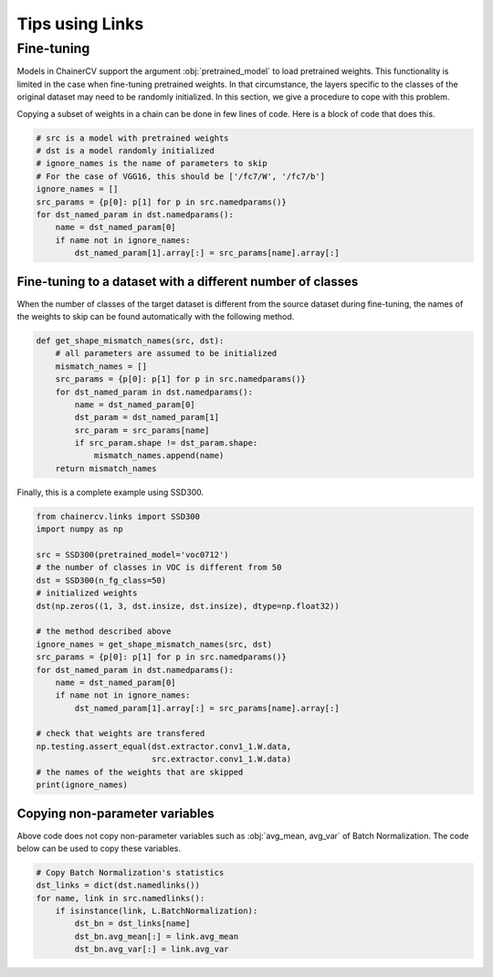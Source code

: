 Tips using Links
================

Fine-tuning
-----------

Models in ChainerCV support the argument :obj:`pretrained_model` to load pretrained weights.
This functionality is limited in the case when fine-tuning pretrained weights.
In that circumstance, the layers specific to the classes of the original dataset may need to be randomly initialized.
In this section, we give a procedure to cope with this problem.

Copying a subset of weights in a chain can be done in few lines of code.
Here is a block of code that does this.

.. code-block:: python

    # src is a model with pretrained weights
    # dst is a model randomly initialized
    # ignore_names is the name of parameters to skip
    # For the case of VGG16, this should be ['/fc7/W', '/fc7/b']
    ignore_names = []
    src_params = {p[0]: p[1] for p in src.namedparams()}
    for dst_named_param in dst.namedparams():
        name = dst_named_param[0]
        if name not in ignore_names:
            dst_named_param[1].array[:] = src_params[name].array[:]


Fine-tuning to a dataset with a different number of classes
~~~~~~~~~~~~~~~~~~~~~~~~~~~~~~~~~~~~~~~~~~~~~~~~~~~~~~~~~~~

When the number of classes of the target dataset is different from the source dataset during fine-tuning,
the names of the weights to skip can be found automatically with the following method.

.. code-block:: python

    def get_shape_mismatch_names(src, dst):
        # all parameters are assumed to be initialized
        mismatch_names = []
        src_params = {p[0]: p[1] for p in src.namedparams()}
        for dst_named_param in dst.namedparams():
            name = dst_named_param[0]
            dst_param = dst_named_param[1]
            src_param = src_params[name]
            if src_param.shape != dst_param.shape:
                mismatch_names.append(name)
        return mismatch_names

Finally, this is a complete example using SSD300.

.. code-block:: python

    from chainercv.links import SSD300
    import numpy as np

    src = SSD300(pretrained_model='voc0712')
    # the number of classes in VOC is different from 50
    dst = SSD300(n_fg_class=50)
    # initialized weights
    dst(np.zeros((1, 3, dst.insize, dst.insize), dtype=np.float32))

    # the method described above
    ignore_names = get_shape_mismatch_names(src, dst)
    src_params = {p[0]: p[1] for p in src.namedparams()}
    for dst_named_param in dst.namedparams():
        name = dst_named_param[0]
        if name not in ignore_names:
            dst_named_param[1].array[:] = src_params[name].array[:]

    # check that weights are transfered
    np.testing.assert_equal(dst.extractor.conv1_1.W.data,
                            src.extractor.conv1_1.W.data)
    # the names of the weights that are skipped
    print(ignore_names)


Copying non-parameter variables
~~~~~~~~~~~~~~~~~~~~~~~~~~~~~~~

Above code does not copy non-parameter variables such as :obj:`avg_mean, avg_var` of Batch Normalization.
The code below can be used to copy these variables.

.. code-block:: python

    # Copy Batch Normalization's statistics
    dst_links = dict(dst.namedlinks())
    for name, link in src.namedlinks():
        if isinstance(link, L.BatchNormalization):
            dst_bn = dst_links[name]
            dst_bn.avg_mean[:] = link.avg_mean
            dst_bn.avg_var[:] = link.avg_var
